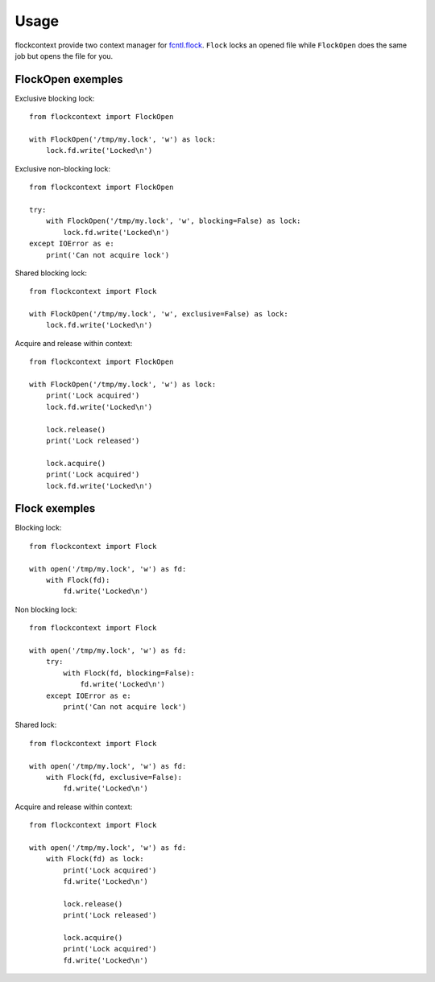=====
Usage
=====

flockcontext provide two context manager for `fcntl.flock`_.
``Flock`` locks an opened file while ``FlockOpen`` does the same job but opens
the file for you.

.. _`fcntl.flock`: https://docs.python.org/library/fcntl.html#fcntl.flock

FlockOpen exemples
------------------

Exclusive blocking lock::

    from flockcontext import FlockOpen

    with FlockOpen('/tmp/my.lock', 'w') as lock:
        lock.fd.write('Locked\n')

Exclusive non-blocking lock::

    from flockcontext import FlockOpen

    try:
        with FlockOpen('/tmp/my.lock', 'w', blocking=False) as lock:
            lock.fd.write('Locked\n')
    except IOError as e:
        print('Can not acquire lock')

Shared blocking lock::

    from flockcontext import Flock

    with FlockOpen('/tmp/my.lock', 'w', exclusive=False) as lock:
        lock.fd.write('Locked\n')

Acquire and release within context::

    from flockcontext import FlockOpen

    with FlockOpen('/tmp/my.lock', 'w') as lock:
        print('Lock acquired')
        lock.fd.write('Locked\n')

        lock.release()
        print('Lock released')

        lock.acquire()
        print('Lock acquired')
        lock.fd.write('Locked\n')

Flock exemples
--------------

Blocking lock::

    from flockcontext import Flock

    with open('/tmp/my.lock', 'w') as fd:
        with Flock(fd):
            fd.write('Locked\n')

Non blocking lock::

    from flockcontext import Flock

    with open('/tmp/my.lock', 'w') as fd:
        try:
            with Flock(fd, blocking=False):
                fd.write('Locked\n')
        except IOError as e:
            print('Can not acquire lock')

Shared lock::

    from flockcontext import Flock

    with open('/tmp/my.lock', 'w') as fd:
        with Flock(fd, exclusive=False):
            fd.write('Locked\n')

Acquire and release within context::

    from flockcontext import Flock

    with open('/tmp/my.lock', 'w') as fd:
        with Flock(fd) as lock:
            print('Lock acquired')
            fd.write('Locked\n')

            lock.release()
            print('Lock released')

            lock.acquire()
            print('Lock acquired')
            fd.write('Locked\n')
